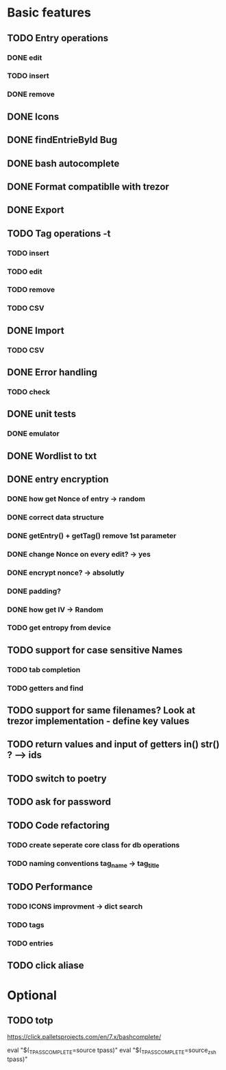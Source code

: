 * Basic features
** TODO Entry operations
*** DONE edit
*** TODO insert
*** DONE remove
** DONE Icons
** DONE findEntrieById Bug
** DONE bash autocomplete
** DONE Format compatiblle with trezor
** DONE Export
** TODO Tag operations -t
*** TODO insert
*** TODO edit
*** TODO remove
*** TODO CSV
** DONE Import
*** TODO CSV
** DONE Error handling
*** TODO check 
** DONE unit tests
*** DONE emulator
** DONE Wordlist to txt
** DONE entry encryption
*** DONE how get Nonce of entry -> random
*** DONE correct data structure
*** DONE getEntry() + getTag() remove 1st parameter
*** DONE change Nonce on every edit? -> yes
*** DONE encrypt nonce? -> absolutly
*** DONE padding?
*** DONE how get IV -> Random
*** TODO get entropy from device
** TODO support for case sensitive Names
*** TODO tab completion
*** TODO getters and find
** TODO support for same filenames? Look at trezor implementation - define key values
** TODO return values and input of getters in() str() ? --> ids
** TODO switch to poetry
** TODO ask for password
** TODO Code refactoring
*** TODO create seperate core class for db operations
*** TODO naming conventions tag_name -> tag_title
** TODO Performance
*** TODO ICONS improvment -> dict search
*** TODO tags
*** TODO entries
** TODO click aliase
 
* Optional
** TODO totp

https://click.palletsprojects.com/en/7.x/bashcomplete/

eval "$(_TPASS_COMPLETE=source tpass)"
eval "$(_TPASS_COMPLETE=source_zsh tpass)"